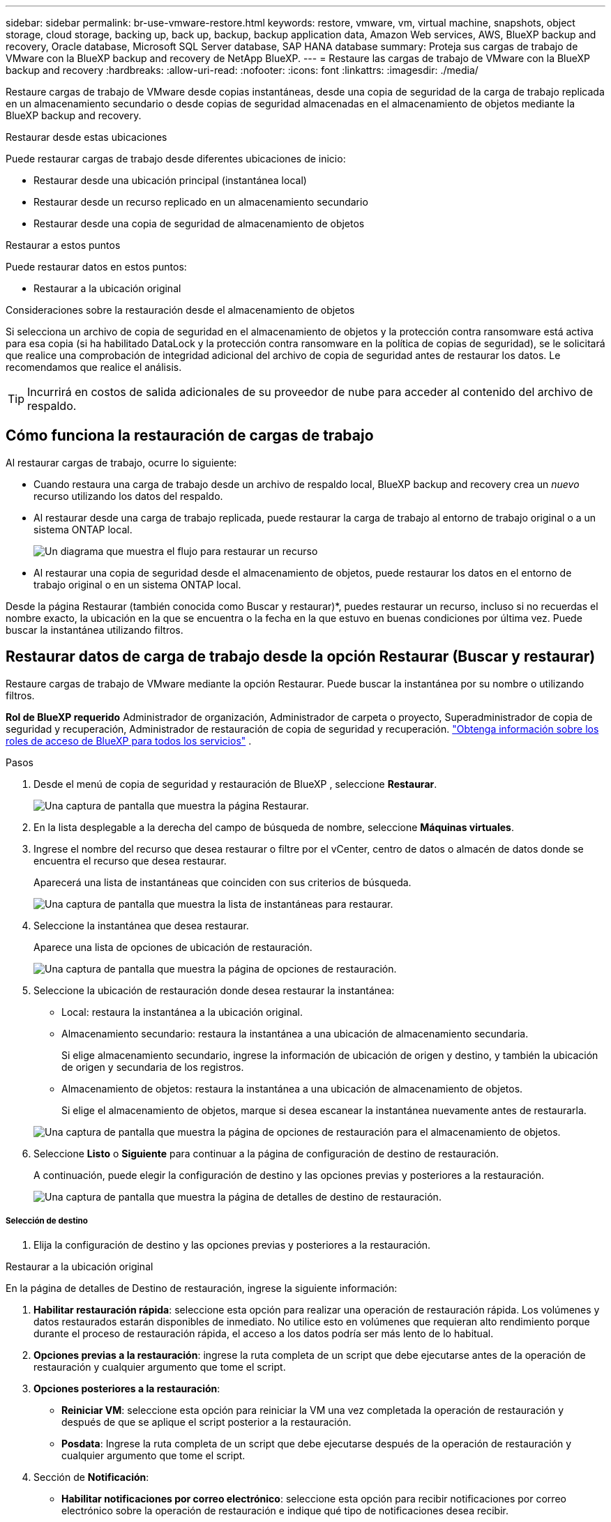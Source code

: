 ---
sidebar: sidebar 
permalink: br-use-vmware-restore.html 
keywords: restore, vmware, vm, virtual machine, snapshots, object storage, cloud storage, backing up, back up, backup, backup application data, Amazon Web services, AWS, BlueXP backup and recovery, Oracle database, Microsoft SQL Server database, SAP HANA database 
summary: Proteja sus cargas de trabajo de VMware con la BlueXP backup and recovery de NetApp BlueXP. 
---
= Restaure las cargas de trabajo de VMware con la BlueXP backup and recovery
:hardbreaks:
:allow-uri-read: 
:nofooter: 
:icons: font
:linkattrs: 
:imagesdir: ./media/


[role="lead"]
Restaure cargas de trabajo de VMware desde copias instantáneas, desde una copia de seguridad de la carga de trabajo replicada en un almacenamiento secundario o desde copias de seguridad almacenadas en el almacenamiento de objetos mediante la BlueXP backup and recovery.

.Restaurar desde estas ubicaciones
Puede restaurar cargas de trabajo desde diferentes ubicaciones de inicio:

* Restaurar desde una ubicación principal (instantánea local)
* Restaurar desde un recurso replicado en un almacenamiento secundario
* Restaurar desde una copia de seguridad de almacenamiento de objetos


.Restaurar a estos puntos
Puede restaurar datos en estos puntos:

* Restaurar a la ubicación original


.Consideraciones sobre la restauración desde el almacenamiento de objetos
Si selecciona un archivo de copia de seguridad en el almacenamiento de objetos y la protección contra ransomware está activa para esa copia (si ha habilitado DataLock y la protección contra ransomware en la política de copias de seguridad), se le solicitará que realice una comprobación de integridad adicional del archivo de copia de seguridad antes de restaurar los datos. Le recomendamos que realice el análisis.


TIP: Incurrirá en costos de salida adicionales de su proveedor de nube para acceder al contenido del archivo de respaldo.



== Cómo funciona la restauración de cargas de trabajo

Al restaurar cargas de trabajo, ocurre lo siguiente:

* Cuando restaura una carga de trabajo desde un archivo de respaldo local, BlueXP backup and recovery crea un _nuevo_ recurso utilizando los datos del respaldo.
* Al restaurar desde una carga de trabajo replicada, puede restaurar la carga de trabajo al entorno de trabajo original o a un sistema ONTAP local.
+
image:diagram_browse_restore_volume-unified.png["Un diagrama que muestra el flujo para restaurar un recurso"]

* Al restaurar una copia de seguridad desde el almacenamiento de objetos, puede restaurar los datos en el entorno de trabajo original o en un sistema ONTAP local.


Desde la página Restaurar (también conocida como Buscar y restaurar)*, puedes restaurar un recurso, incluso si no recuerdas el nombre exacto, la ubicación en la que se encuentra o la fecha en la que estuvo en buenas condiciones por última vez.  Puede buscar la instantánea utilizando filtros.



== Restaurar datos de carga de trabajo desde la opción Restaurar (Buscar y restaurar)

Restaure cargas de trabajo de VMware mediante la opción Restaurar.  Puede buscar la instantánea por su nombre o utilizando filtros.

*Rol de BlueXP requerido* Administrador de organización, Administrador de carpeta o proyecto, Superadministrador de copia de seguridad y recuperación, Administrador de restauración de copia de seguridad y recuperación.  https://docs.netapp.com/us-en/bluexp-setup-admin/reference-iam-predefined-roles.html["Obtenga información sobre los roles de acceso de BlueXP para todos los servicios"^] .

.Pasos
. Desde el menú de copia de seguridad y restauración de BlueXP , seleccione *Restaurar*.
+
image:screen-vm-restore-dropdown.png["Una captura de pantalla que muestra la página Restaurar."]

. En la lista desplegable a la derecha del campo de búsqueda de nombre, seleccione *Máquinas virtuales*.
. Ingrese el nombre del recurso que desea restaurar o filtre por el vCenter, centro de datos o almacén de datos donde se encuentra el recurso que desea restaurar.
+
Aparecerá una lista de instantáneas que coinciden con sus criterios de búsqueda.

+
image:screen-vm-restore-snapshot.png["Una captura de pantalla que muestra la lista de instantáneas para restaurar."]

. Seleccione la instantánea que desea restaurar.
+
Aparece una lista de opciones de ubicación de restauración.

+
image:screen-vm-restore-location.png["Una captura de pantalla que muestra la página de opciones de restauración."]

. Seleccione la ubicación de restauración donde desea restaurar la instantánea:
+
** Local: restaura la instantánea a la ubicación original.
** Almacenamiento secundario: restaura la instantánea a una ubicación de almacenamiento secundaria.
+
Si elige almacenamiento secundario, ingrese la información de ubicación de origen y destino, y también la ubicación de origen y secundaria de los registros.

** Almacenamiento de objetos: restaura la instantánea a una ubicación de almacenamiento de objetos.
+
Si elige el almacenamiento de objetos, marque si desea escanear la instantánea nuevamente antes de restaurarla.

+
image:screen-vm-restore-location-objectstore.png["Una captura de pantalla que muestra la página de opciones de restauración para el almacenamiento de objetos."]



. Seleccione *Listo* o *Siguiente* para continuar a la página de configuración de destino de restauración.
+
A continuación, puede elegir la configuración de destino y las opciones previas y posteriores a la restauración.

+
image:screen-vm-restore-destination.png["Una captura de pantalla que muestra la página de detalles de destino de restauración."]





===== Selección de destino

. Elija la configuración de destino y las opciones previas y posteriores a la restauración.


[role="tabbed-block"]
====
.Restaurar a la ubicación original
--
En la página de detalles de Destino de restauración, ingrese la siguiente información:

. *Habilitar restauración rápida*: seleccione esta opción para realizar una operación de restauración rápida.  Los volúmenes y datos restaurados estarán disponibles de inmediato.  No utilice esto en volúmenes que requieran alto rendimiento porque durante el proceso de restauración rápida, el acceso a los datos podría ser más lento de lo habitual.
. *Opciones previas a la restauración*: ingrese la ruta completa de un script que debe ejecutarse antes de la operación de restauración y cualquier argumento que tome el script.
. *Opciones posteriores a la restauración*:
+
** *Reiniciar VM*: seleccione esta opción para reiniciar la VM una vez completada la operación de restauración y después de que se aplique el script posterior a la restauración.
** *Posdata*: Ingrese la ruta completa de un script que debe ejecutarse después de la operación de restauración y cualquier argumento que tome el script.


. Sección de *Notificación*:
+
** *Habilitar notificaciones por correo electrónico*: seleccione esta opción para recibir notificaciones por correo electrónico sobre la operación de restauración e indique qué tipo de notificaciones desea recibir.


. Seleccione *Restaurar*.


--
.Restaurar a una ubicación alternativa
--
No disponible para la vista previa de VMware.

. Seleccione *Restaurar*.


--
====
Rol de administrador de organización, administrador de carpeta o proyecto, superadministrador de copia de seguridad y recuperación, administrador de restauración de copia de seguridad y recuperación. https://docs.netapp.com/us-en/bluexp-setup-admin/reference-iam-predefined-roles.html["Obtenga información sobre los roles de acceso de BlueXP para todos los servicios"^] .

ifdef::aws[]

endif::aws[]

ifdef::azure[]

endif::azure[]

ifdef::gcp[]

endif::gcp[]

ifdef::aws[]

endif::aws[]

ifdef::azure[]

endif::azure[]

ifdef::gcp[]

endif::gcp[]
